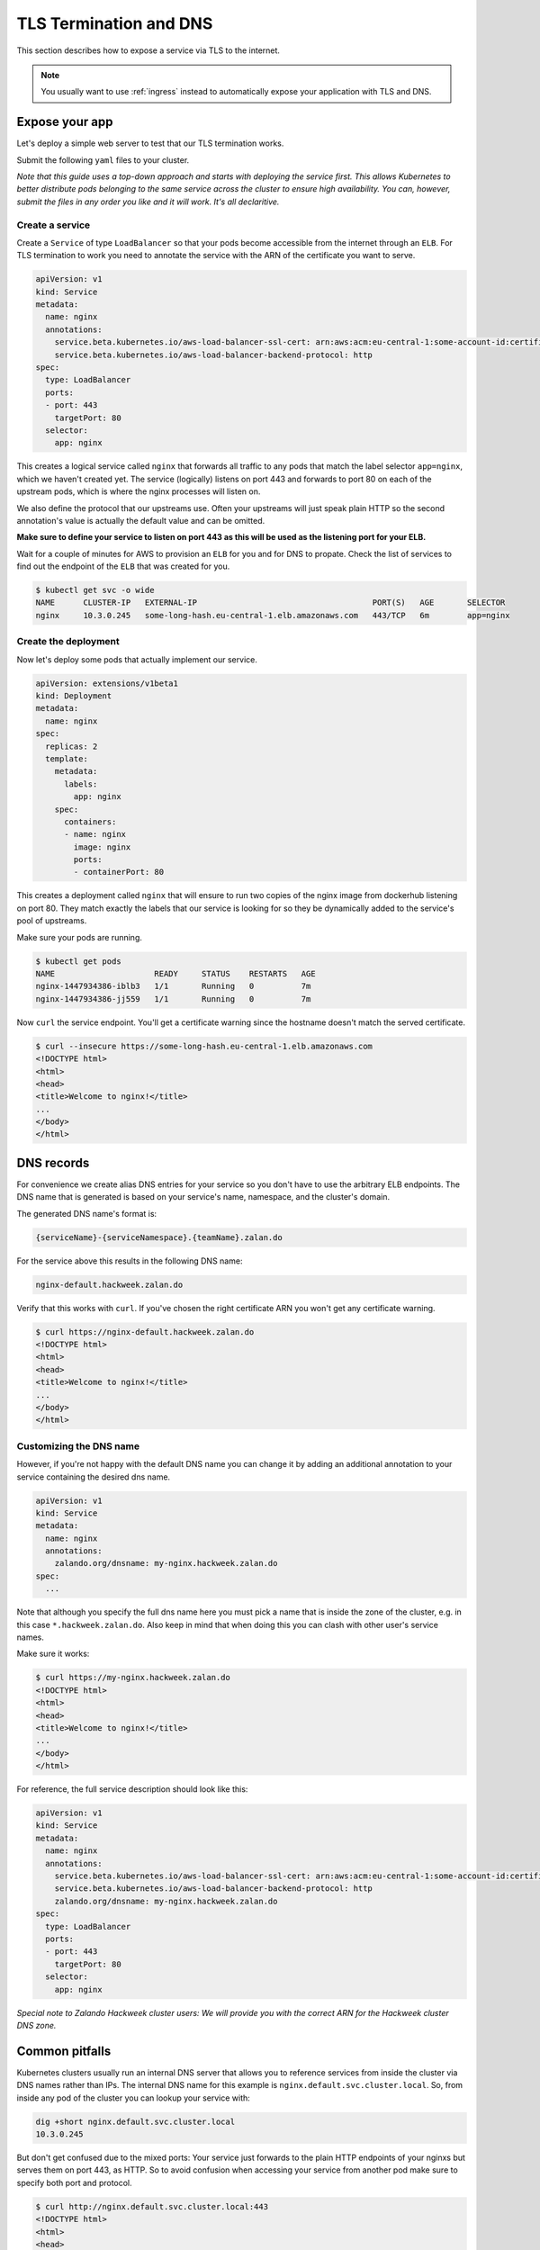 .. _tls-termination:

=======================
TLS Termination and DNS
=======================

This section describes how to expose a service via TLS to the internet.

.. Note::

    You usually want to use :ref:`ingress` instead to automatically expose
    your application with TLS and DNS.


Expose your app
===============

Let's deploy a simple web server to test that our TLS termination works.

Submit the following ``yaml`` files to your cluster.

*Note that this guide uses a top-down approach and starts with deploying the
service first. This allows Kubernetes to better distribute pods belonging to
the same service across the cluster to ensure high availability. You can, however,
submit the files in any order you like and it will work. It's all declaritive.*

Create a service
----------------

Create a ``Service`` of type ``LoadBalancer`` so that your pods become
accessible from the internet through an ``ELB``. For TLS termination to work
you need to annotate the service with the ARN of the certificate you want to serve.

.. code-block:: yaml

    apiVersion: v1
    kind: Service
    metadata:
      name: nginx
      annotations:
        service.beta.kubernetes.io/aws-load-balancer-ssl-cert: arn:aws:acm:eu-central-1:some-account-id:certificate/some-cert-id
        service.beta.kubernetes.io/aws-load-balancer-backend-protocol: http
    spec:
      type: LoadBalancer
      ports:
      - port: 443
        targetPort: 80
      selector:
        app: nginx

This creates a logical service called ``nginx`` that forwards all traffic to any pods
that match the label selector ``app=nginx``, which we haven't created yet. The service (logically) listens on port 443 and forwards to
port 80 on each of the upstream pods, which is where the nginx processes will listen on.

We also define the protocol that our upstreams use. Often your upstreams will just speak
plain HTTP so the second annotation's value is actually the default value and can be omitted.

**Make sure to define your service to listen on port 443 as this will be used as the listening
port for your ELB.**

Wait for a couple of minutes for AWS to provision an ``ELB`` for you and for DNS to propate.
Check the list of services to find out the endpoint of the ``ELB`` that was created for you.

.. code-block:: bash

    $ kubectl get svc -o wide
    NAME      CLUSTER-IP   EXTERNAL-IP                                     PORT(S)   AGE       SELECTOR
    nginx     10.3.0.245   some-long-hash.eu-central-1.elb.amazonaws.com   443/TCP   6m        app=nginx

Create the deployment
---------------------

Now let's deploy some pods that actually implement our service.

.. code-block:: yaml

    apiVersion: extensions/v1beta1
    kind: Deployment
    metadata:
      name: nginx
    spec:
      replicas: 2
      template:
        metadata:
          labels:
            app: nginx
        spec:
          containers:
          - name: nginx
            image: nginx
            ports:
            - containerPort: 80

This creates a deployment called ``nginx`` that will ensure to run two copies
of the nginx image from dockerhub listening on port 80. They match exactly the
labels that our service is looking for so they be dynamically added to the
service's pool of upstreams.

Make sure your pods are running.

.. code-block:: bash

    $ kubectl get pods
    NAME                     READY     STATUS    RESTARTS   AGE
    nginx-1447934386-iblb3   1/1       Running   0          7m
    nginx-1447934386-jj559   1/1       Running   0          7m

Now ``curl`` the service endpoint. You'll get a certificate warning since the hostname
doesn't match the served certificate.

.. code-block:: bash

    $ curl --insecure https://some-long-hash.eu-central-1.elb.amazonaws.com
    <!DOCTYPE html>
    <html>
    <head>
    <title>Welcome to nginx!</title>
    ...
    </body>
    </html>


DNS records
===========

For convenience we create alias DNS entries for your service so you don't have
to use the arbitrary ELB endpoints. The DNS name that is generated is based on
your service's name, namespace, and the cluster's domain.

The generated DNS name's format is:

.. code-block:: go

    {serviceName}-{serviceNamespace}.{teamName}.zalan.do

For the service above this results in the following DNS name:

.. code-block:: go

    nginx-default.hackweek.zalan.do

Verify that this works with ``curl``. If you've chosen the right certificate ARN
you won't get any certificate warning.

.. code-block:: bash

    $ curl https://nginx-default.hackweek.zalan.do
    <!DOCTYPE html>
    <html>
    <head>
    <title>Welcome to nginx!</title>
    ...
    </body>
    </html>

Customizing the DNS name
------------------------

However, if you're not happy with the default DNS name you can change it by
adding an additional annotation to your service containing the desired dns name.

.. code-block:: yaml

    apiVersion: v1
    kind: Service
    metadata:
      name: nginx
      annotations:
        zalando.org/dnsname: my-nginx.hackweek.zalan.do
    spec:
      ...

Note that although you specify the full dns name here you must pick a name that
is inside the zone of the cluster, e.g. in this case ``*.hackweek.zalan.do``.
Also keep in mind that when doing this you can clash with other user's service names.


Make sure it works:

.. code-block:: bash

    $ curl https://my-nginx.hackweek.zalan.do
    <!DOCTYPE html>
    <html>
    <head>
    <title>Welcome to nginx!</title>
    ...
    </body>
    </html>

For reference, the full service description should look like this:

.. code-block:: yaml

    apiVersion: v1
    kind: Service
    metadata:
      name: nginx
      annotations:
        service.beta.kubernetes.io/aws-load-balancer-ssl-cert: arn:aws:acm:eu-central-1:some-account-id:certificate/some-cert-id
        service.beta.kubernetes.io/aws-load-balancer-backend-protocol: http
        zalando.org/dnsname: my-nginx.hackweek.zalan.do
    spec:
      type: LoadBalancer
      ports:
      - port: 443
        targetPort: 80
      selector:
        app: nginx

*Special note to Zalando Hackweek cluster users: We will provide you with the correct
ARN for the Hackweek cluster DNS zone.*

Common pitfalls
===============

Kubernetes clusters usually run an internal DNS server that allows you to reference services
from inside the cluster via DNS names rather than IPs. The internal DNS name for this example
is ``nginx.default.svc.cluster.local``. So, from inside any pod of the cluster you can lookup
your service with:

.. code-block:: bash

    dig +short nginx.default.svc.cluster.local
    10.3.0.245

But don't get confused due to the mixed ports: Your service just forwards to the plain
HTTP endpoints of your nginxs but serves them on port 443, as HTTP. So to avoid confusion
when accessing your service from another pod make sure to specify both port and protocol.

.. code-block:: bash

    $ curl http://nginx.default.svc.cluster.local:443
    <!DOCTYPE html>
    <html>
    <head>
    <title>Welcome to nginx!</title>
    ...
    </body>
    </html>

Note that we use HTTP on port 443 here.
